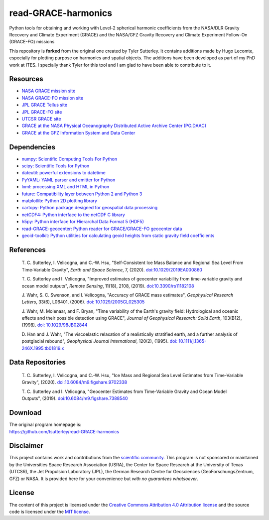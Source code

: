 ====================
read-GRACE-harmonics
====================

|Language|
|License|
|Documentation Status|
|Binder|
|Pangeo|

.. |Language| image:: https://img.shields.io/badge/python-v3.7-green.svg
   :target: https://www.python.org/

.. |License| image:: https://img.shields.io/badge/license-MIT-green.svg
   :target: https://github.com/tsutterley/read-GRACE-harmonics/blob/main/LICENSE

.. |Documentation Status| image:: https://readthedocs.org/projects/read-grace-harmonics/badge/?version=latest
   :target: https://read-grace-harmonics.readthedocs.io/en/latest/?badge=latest

.. |Binder| image:: https://mybinder.org/badge_logo.svg
   :target: https://mybinder.org/v2/gh/tsutterley/read-GRACE-harmonics/main

.. |Pangeo| image:: https://binder.pangeo.io/badge.svg
   :target: https://binder.pangeo.io/v2/gh/tsutterley/read-GRACE-harmonics/main

Python tools for obtaining and working with Level-2 spherical harmonic coefficients from the NASA/DLR Gravity Recovery and Climate Experiment (GRACE) and the NASA/GFZ Gravity Recovery and Climate Experiment Follow-On (GRACE-FO) missions

This repository is **forked** from the original one created by Tyler Sutterley. It contains additions made by Hugo Lecomte, especially for plotting purpose on harmonics and spatial objects. The additions have been developed as part of my PhD work at ITES.
I specially thank Tyler for this tool and I am glad to have been able to contribute to it.

Resources
#########

- `NASA GRACE mission site <https://www.nasa.gov/mission_pages/Grace/index.html>`_
- `NASA GRACE-FO mission site <https://www.nasa.gov/missions/grace-fo>`_
- `JPL GRACE Tellus site <https://grace.jpl.nasa.gov/>`_
- `JPL GRACE-FO site <https://gracefo.jpl.nasa.gov/>`_
- `UTCSR GRACE site <http://www.csr.utexas.edu/grace/>`_
- `GRACE at the NASA Physical Oceanography Distributed Active Archive Center (PO.DAAC) <https://podaac.jpl.nasa.gov/grace>`_
- `GRACE at the GFZ Information System and Data Center <http://isdc.gfz-potsdam.de/grace-isdc/>`_

Dependencies
############

- `numpy: Scientific Computing Tools For Python <https://www.numpy.org>`_
- `scipy: Scientific Tools for Python <https://docs.scipy.org/doc/>`_
- `dateutil: powerful extensions to datetime <https://dateutil.readthedocs.io/en/stable/>`_
- `PyYAML: YAML parser and emitter for Python <https://github.com/yaml/pyyaml>`_
- `lxml: processing XML and HTML in Python <https://pypi.python.org/pypi/lxml>`_
- `future: Compatibility layer between Python 2 and Python 3 <https://python-future.org/>`_
- `matplotlib: Python 2D plotting library <https://matplotlib.org/>`_
- `cartopy: Python package designed for geospatial data processing <https://scitools.org.uk/cartopy/docs/latest/>`_
- `netCDF4: Python interface to the netCDF C library <https://unidata.github.io/netcdf4-python/>`_
- `h5py: Python interface for Hierarchal Data Format 5 (HDF5) <https://www.h5py.org/>`_
- `read-GRACE-geocenter: Python reader for GRACE/GRACE-FO geocenter data <https://github.com/tsutterley/read-GRACE-geocenter/>`_
- `geoid-toolkit: Python utilities for calculating geoid heights from static gravity field coefficients <https://github.com/tsutterley/geoid-toolkit/>`_

References
##########

    T. C. Sutterley, I. Velicogna, and C.-W. Hsu, "Self‐Consistent Ice Mass Balance
    and Regional Sea Level From Time‐Variable Gravity", *Earth and Space Science*, 7,
    (2020). `doi:10.1029/2019EA000860 <https://doi.org/10.1029/2019EA000860>`_

    T. C. Sutterley and I. Velicogna, "Improved estimates of geocenter variability
    from time-variable gravity and ocean model outputs", *Remote Sensing*, 11(18),
    2108, (2019). `doi:10.3390/rs11182108 <https://doi.org/10.3390/rs11182108>`_

    J. Wahr, S. C. Swenson, and I. Velicogna, "Accuracy of GRACE mass estimates",
    *Geophysical Research Letters*, 33(6), L06401, (2006).
    `doi: 10.1029/2005GL025305 <https://doi.org/10.1029/2005GL025305>`_

    J. Wahr, M. Molenaar, and F. Bryan, "Time variability of the Earth's gravity
    field: Hydrological and oceanic effects and their possible detection using
    GRACE", *Journal of Geophysical Research: Solid Earth*, 103(B12), (1998).
    `doi: 10.1029/98JB02844 <https://doi.org/10.1029/98JB02844>`_

    D. Han and J. Wahr, "The viscoelastic relaxation of a realistically stratified
    earth, and a further analysis of postglacial rebound", *Geophysical Journal
    International*, 120(2), (1995).
    `doi: 10.1111/j.1365-246X.1995.tb01819.x <https://doi.org/10.1111/j.1365-246X.1995.tb01819.x>`_

Data Repositories
#################

    T. C. Sutterley, I. Velicogna, and C.-W. Hsu, "Ice Mass and Regional Sea Level
    Estimates from Time-Variable Gravity", (2020).
    `doi:10.6084/m9.figshare.9702338 <https://doi.org/10.6084/m9.figshare.9702338>`_

    T. C. Sutterley and I. Velicogna, "Geocenter Estimates from Time-Variable
    Gravity and Ocean Model Outputs", (2019).
    `doi:10.6084/m9.figshare.7388540 <https://doi.org/10.6084/m9.figshare.7388540>`_

Download
########

| The original program homepage is:
| https://github.com/tsutterley/read-GRACE-harmonics

Disclaimer
##########

This project contains work and contributions from the `scientific community <./CONTRIBUTORS.rst>`_.
This program is not sponsored or maintained by the Universities Space Research Association (USRA),
the Center for Space Research at the University of Texas (UTCSR), the Jet Propulsion Laboratory (JPL),
the German Research Centre for Geosciences (GeoForschungsZentrum, GFZ) or NASA.
It is provided here for your convenience but *with no guarantees whatsoever*.

License
#######

The content of this project is licensed under the `Creative Commons Attribution 4.0 Attribution license <https://creativecommons.org/licenses/by/4.0/>`_ and the source code is licensed under the `MIT license <LICENSE>`_.
